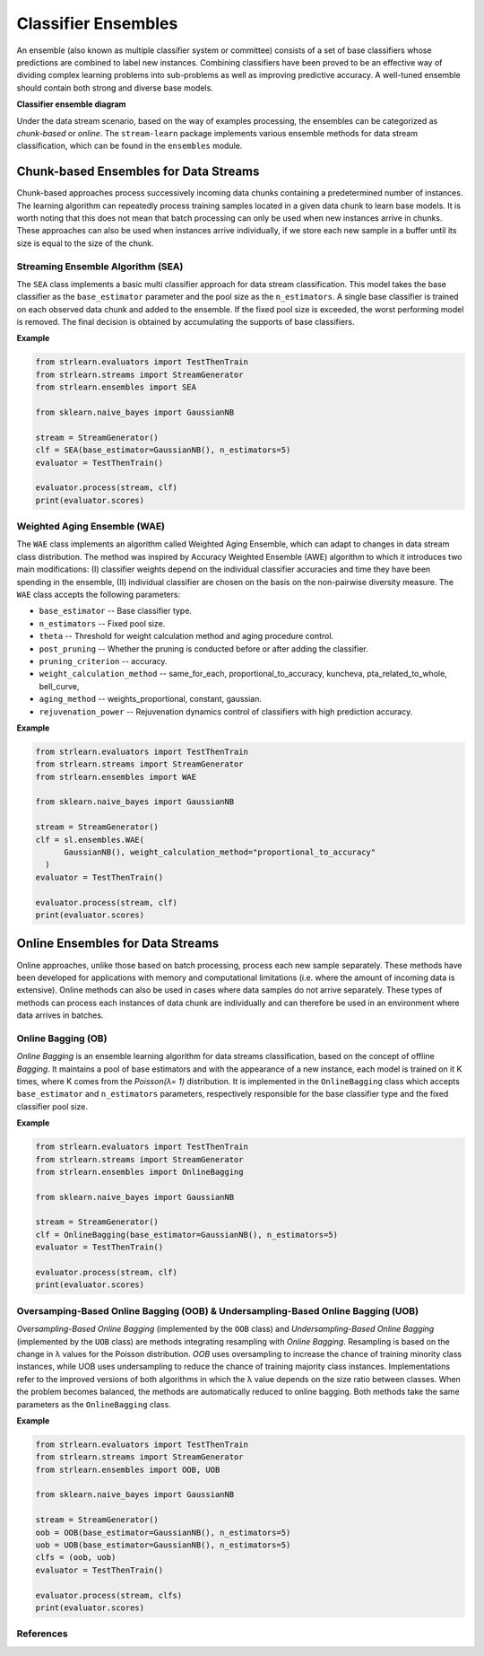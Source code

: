 ####################
Classifier Ensembles
####################

An ensemble (also known as multiple classifier system or committee) consists of
a set of base classifiers whose predictions are combined to label new instances.
Combining classifiers have been proved to be an effective way of dividing
complex learning problems into sub-problems as well as improving predictive
accuracy. A well-tuned ensemble should contain both strong and diverse base
models.

**Classifier ensemble diagram**

.. image:: plots/ensemble.png
    :width: 650 px
    :align: center

Under the data stream scenario, based on the way of examples processing, the
ensembles can be categorized as `chunk-based` or `online`. The ``stream-learn``
package implements various ensemble methods for data stream classification,
which can be found in the ``ensembles`` module.


Chunk-based Ensembles for Data Streams
======================================

Chunk-based approaches process successively incoming data chunks containing a
predetermined number of instances. The learning algorithm can repeatedly process
training samples located in a given data chunk to learn base models. It is worth
noting that this does not mean that batch processing can only be used when new
instances arrive in chunks. These approaches can also be used when instances
arrive individually, if we store each new sample in a buffer until its size is
equal to the size of the chunk.

Streaming Ensemble Algorithm (SEA)
--------------------

The ``SEA`` class implements a basic multi classifier approach for data stream classification. This model takes the base classifier as the ``base_estimator`` parameter and the pool size as the ``n_estimators``. A single base classifier is trained on each observed data chunk and added to the ensemble. If the fixed pool size is exceeded, the worst performing model is removed. The final decision is obtained by accumulating the supports of base classifiers.

**Example**

.. code-block:: python

  from strlearn.evaluators import TestThenTrain
  from strlearn.streams import StreamGenerator
  from strlearn.ensembles import SEA

  from sklearn.naive_bayes import GaussianNB

  stream = StreamGenerator()
  clf = SEA(base_estimator=GaussianNB(), n_estimators=5)
  evaluator = TestThenTrain()

  evaluator.process(stream, clf)
  print(evaluator.scores)

Weighted Aging Ensemble (WAE)
-----------------------------

The ``WAE`` class implements an algorithm called Weighted Aging Ensemble, which can adapt to changes in data stream class distribution. The method was inspired by Accuracy Weighted Ensemble (AWE) algorithm to which it introduces two main modifications: (I) classifier weights depend on the individual classifier accuracies and time they have been spending in the ensemble, (II) individual classifier are chosen on the basis on the non-pairwise diversity measure. The ``WAE`` class accepts the following parameters:

- ``base_estimator`` -- Base classifier type.
- ``n_estimators`` -- Fixed pool size.
- ``theta`` -- Threshold for weight calculation method and aging procedure control.
- ``post_pruning`` -- Whether the pruning is conducted before or after adding the classifier.
- ``pruning_criterion`` -- accuracy.
- ``weight_calculation_method`` -- same_for_each, proportional_to_accuracy, kuncheva, pta_related_to_whole, bell_curve,
- ``aging_method`` -- weights_proportional, constant, gaussian.
- ``rejuvenation_power`` -- Rejuvenation dynamics control of classifiers with high prediction accuracy.

**Example**

.. code-block:: python

  from strlearn.evaluators import TestThenTrain
  from strlearn.streams import StreamGenerator
  from strlearn.ensembles import WAE

  from sklearn.naive_bayes import GaussianNB

  stream = StreamGenerator()
  clf = sl.ensembles.WAE(
        GaussianNB(), weight_calculation_method="proportional_to_accuracy"
    )
  evaluator = TestThenTrain()

  evaluator.process(stream, clf)
  print(evaluator.scores)


Online Ensembles for Data Streams
=================================

Online approaches, unlike those based on batch processing, process each new
sample separately. These methods have been developed for applications with
memory and computational limitations (i.e. where the amount of incoming data is
extensive). Online methods can also be used in cases where data samples do not
arrive separately. These types of methods can process each instances of data
chunk are individually and can therefore be used in an environment where data
arrives in batches.


Online Bagging (OB)
-------------------

`Online Bagging` is an ensemble learning algorithm for data streams classification, based on the concept of offline `Bagging`. It maintains a pool of base estimators and with the appearance of a new instance, each model is trained on it K times, where K comes from the `Poisson(λ= 1)` distribution. It is implemented in the ``OnlineBagging`` class which accepts ``base_estimator`` and ``n_estimators`` parameters, respectively responsible for the base classifier type and the fixed classifier pool size.

**Example**

.. code-block:: python

  from strlearn.evaluators import TestThenTrain
  from strlearn.streams import StreamGenerator
  from strlearn.ensembles import OnlineBagging

  from sklearn.naive_bayes import GaussianNB

  stream = StreamGenerator()
  clf = OnlineBagging(base_estimator=GaussianNB(), n_estimators=5)
  evaluator = TestThenTrain()

  evaluator.process(stream, clf)
  print(evaluator.scores)

Oversamping-Based Online Bagging (OOB) & Undersampling-Based Online Bagging (UOB)
-------------------------------------------------------------------------------------
`Oversampling-Based Online Bagging` (implemented by the ``OOB`` class) and `Undersampling-Based Online Bagging` (implemented by the ``UOB`` class) are methods integrating resampling with `Online Bagging`. Resampling is based on the change in λ values for the Poisson distribution. `OOB` uses oversampling to increase the chance of training minority class instances, while UOB uses undersampling to reduce the chance of training majority class instances. Implementations refer to the improved versions of both algorithms in which the λ value depends on the size ratio between classes. When the problem becomes balanced, the methods are automatically reduced to online bagging. Both methods take the same parameters as the ``OnlineBagging`` class.

**Example**

.. code-block:: python

  from strlearn.evaluators import TestThenTrain
  from strlearn.streams import StreamGenerator
  from strlearn.ensembles import OOB, UOB

  from sklearn.naive_bayes import GaussianNB

  stream = StreamGenerator()
  oob = OOB(base_estimator=GaussianNB(), n_estimators=5)
  uob = UOB(base_estimator=GaussianNB(), n_estimators=5)
  clfs = (oob, uob)
  evaluator = TestThenTrain()

  evaluator.process(stream, clfs)
  print(evaluator.scores)

References
----------
.. bibliography:: ../references_ensembles.bib
  :list: enumerated
  :all:
